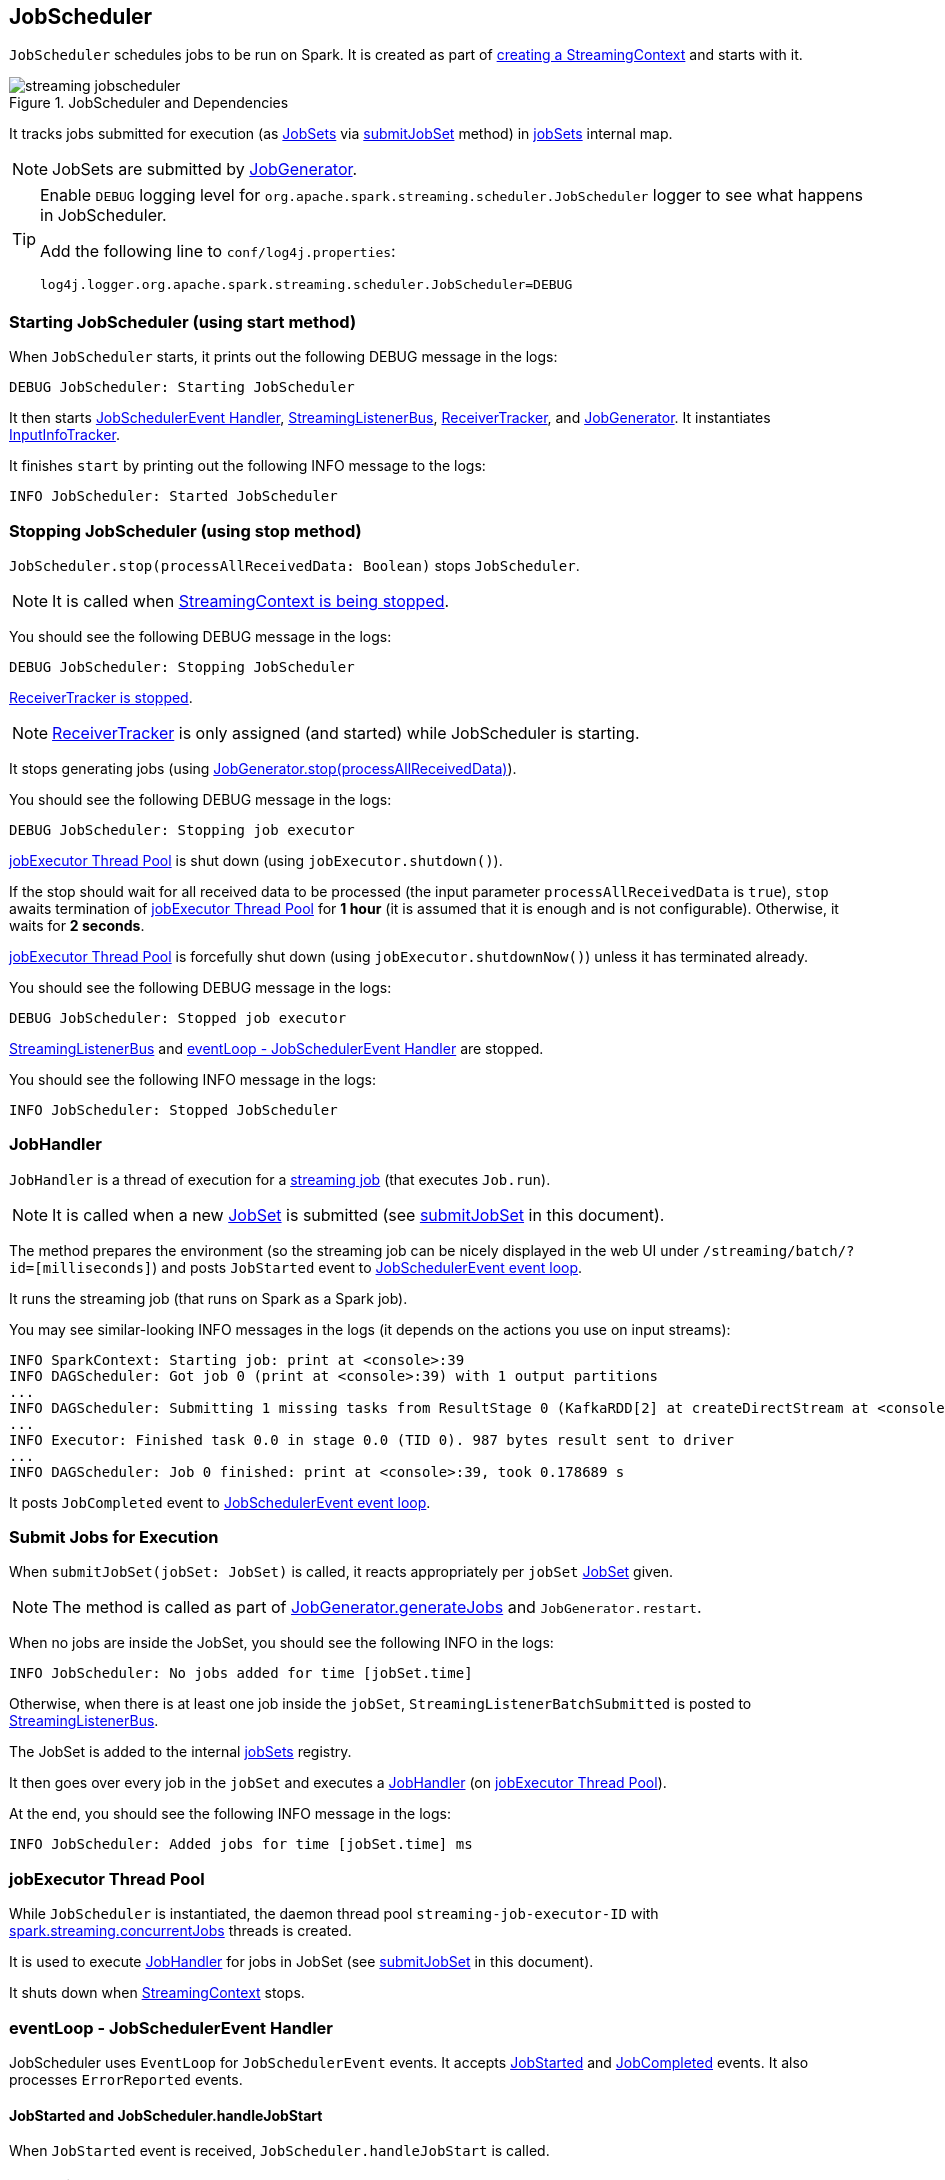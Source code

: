 == JobScheduler

`JobScheduler` schedules jobs to be run on Spark. It is created as part of link:spark-streaming-streamingcontext.adoc#creating-instance[creating a StreamingContext] and starts with it.

.JobScheduler and Dependencies
image::images/streaming-jobscheduler.png[align="center"]

It tracks jobs submitted for execution (as <<JobSet, JobSets>> via <<submitJobSet, submitJobSet>> method) in <<internal-registries, jobSets>> internal map.

NOTE: JobSets are submitted by link:spark-streaming-jobgenerator.adoc[JobGenerator].

[TIP]
====
Enable `DEBUG` logging level for `org.apache.spark.streaming.scheduler.JobScheduler` logger to see what happens in JobScheduler.

Add the following line to `conf/log4j.properties`:

```
log4j.logger.org.apache.spark.streaming.scheduler.JobScheduler=DEBUG
```
====

=== [[starting]] Starting JobScheduler (using start method)

When `JobScheduler` starts, it prints out the following DEBUG message in the logs:

```
DEBUG JobScheduler: Starting JobScheduler
```

It then starts <<eventLoop, JobSchedulerEvent Handler>>, <<StreamingListenerBus, StreamingListenerBus>>, link:spark-streaming-receivertracker.adoc[ReceiverTracker], and link:spark-streaming-jobgenerator.adoc[JobGenerator]. It instantiates <<InputInfoTracker, InputInfoTracker>>.

It finishes `start` by printing out the following INFO message to the logs:

```
INFO JobScheduler: Started JobScheduler
```

=== [[stopping]] Stopping JobScheduler (using stop method)

`JobScheduler.stop(processAllReceivedData: Boolean)` stops `JobScheduler`.

NOTE: It is called when link:spark-streaming-streamingcontext.adoc#stopping[StreamingContext is being stopped].

You should see the following DEBUG message in the logs:

```
DEBUG JobScheduler: Stopping JobScheduler
```

link:spark-streaming-receivertracker.adoc#stopping[ReceiverTracker is stopped].

NOTE: link:spark-streaming-receivertracker.adoc[ReceiverTracker] is only assigned (and started) while JobScheduler is starting.

It stops generating jobs (using link:spark-streaming-jobgenerator.adoc#stop[JobGenerator.stop(processAllReceivedData)]).

You should see the following DEBUG message in the logs:

```
DEBUG JobScheduler: Stopping job executor
```

<<streaming-job-executor, jobExecutor Thread Pool>> is shut down (using `jobExecutor.shutdown()`).

If the stop should wait for all received data to be processed (the input parameter `processAllReceivedData` is `true`), `stop` awaits termination of <<streaming-job-executor, jobExecutor Thread Pool>> for *1 hour* (it is assumed that it is enough and is not configurable). Otherwise, it waits for *2 seconds*.

<<streaming-job-executor, jobExecutor Thread Pool>>  is forcefully shut down (using `jobExecutor.shutdownNow()`) unless it has terminated already.

You should see the following DEBUG message in the logs:

```
DEBUG JobScheduler: Stopped job executor
```

<<StreamingListenerBus, StreamingListenerBus>> and <<eventLoop, eventLoop - JobSchedulerEvent Handler>> are stopped.

You should see the following INFO message in the logs:

```
INFO JobScheduler: Stopped JobScheduler
```

=== [[JobHandler]] JobHandler

`JobHandler` is a thread of execution for a link:spark-streaming.adoc#Job[streaming job] (that executes `Job.run`).

NOTE: It is called when a new <<JobSet, JobSet>> is submitted (see <<submitJobSet, submitJobSet>> in this document).

The method prepares the environment (so the streaming job can be nicely displayed in the web UI under `/streaming/batch/?id=[milliseconds]`) and posts `JobStarted` event to <<eventLoop, JobSchedulerEvent event loop>>.

It runs the streaming job (that runs on Spark as a Spark job).

You may see similar-looking INFO messages in the logs (it depends on the actions you use on input streams):

```
INFO SparkContext: Starting job: print at <console>:39
INFO DAGScheduler: Got job 0 (print at <console>:39) with 1 output partitions
...
INFO DAGScheduler: Submitting 1 missing tasks from ResultStage 0 (KafkaRDD[2] at createDirectStream at <console>:36)
...
INFO Executor: Finished task 0.0 in stage 0.0 (TID 0). 987 bytes result sent to driver
...
INFO DAGScheduler: Job 0 finished: print at <console>:39, took 0.178689 s
```

It posts `JobCompleted` event to <<eventLoop, JobSchedulerEvent event loop>>.

=== [[submitJobSet]] Submit Jobs for Execution

When `submitJobSet(jobSet: JobSet)` is called, it reacts appropriately per `jobSet` <<JobSet, JobSet>> given.

NOTE: The method is called as part of link:spark-streaming-jobgenerator.adoc#GenerateJobs[JobGenerator.generateJobs] and `JobGenerator.restart`.

When no jobs are inside the JobSet, you should see the following INFO in the logs:

```
INFO JobScheduler: No jobs added for time [jobSet.time]
```

Otherwise, when there is at least one job inside the `jobSet`, `StreamingListenerBatchSubmitted` is posted to <<StreamingListenerBus, StreamingListenerBus>>.

The JobSet is added to the internal <<internal-registries, jobSets>> registry.

It then goes over every job in the `jobSet` and executes a <<JobHandler, JobHandler>> (on <<streaming-job-executor, jobExecutor Thread Pool>>).

At the end, you should see the following INFO message in the logs:

```
INFO JobScheduler: Added jobs for time [jobSet.time] ms
```

=== [[streaming-job-executor]] jobExecutor Thread Pool

While `JobScheduler` is instantiated, the daemon thread pool `streaming-job-executor-ID` with link:spark-streaming-settings.adoc[spark.streaming.concurrentJobs] threads is created.

It is used to execute <<JobHandler, JobHandler>> for jobs in JobSet (see <<submitJobSet, submitJobSet>> in this document).

It shuts down when link:spark-streaming-streamingcontext.adoc#stop[StreamingContext] stops.

=== [[eventLoop]] eventLoop - JobSchedulerEvent Handler

JobScheduler uses `EventLoop` for `JobSchedulerEvent` events. It accepts <<JobStarted,JobStarted>> and <<JobCompleted, JobCompleted>> events. It also processes `ErrorReported` events.

==== [[JobStarted]] JobStarted and JobScheduler.handleJobStart

When `JobStarted` event is received, `JobScheduler.handleJobStart` is called.

NOTE: It is <<JobHandler, JobHandler>> to post `JobStarted`.

`handleJobStart(job: Job, startTime: Long)` takes a `JobSet` (from `jobSets`) and checks whether it has already been started.

It posts `StreamingListenerBatchStarted` to <<StreamingListenerBus, StreamingListenerBus>> when the JobSet is about to start.

It posts `StreamingListenerOutputOperationStarted` to <<StreamingListenerBus, StreamingListenerBus>>.

You should see the following INFO message in the logs:

```
INFO JobScheduler: Starting job [job.id] from job set of time [jobSet.time] ms
```

==== [[JobCompleted]] JobCompleted and JobScheduler.handleJobCompletion

When `JobCompleted` event is received, `JobScheduler.handleJobCompletion` is called.

NOTE: <<JobHandler, JobHandler>> posts `JobCompleted` events when it finishes running a streaming job.

`handleJobCompletion(job: Job, completedTime: Long)` takes the JobSet (using <<internal-registries, jobSets>>) and calls `jobSet.handleJobCompletion(job)` upon it. It also calls `job.setEndTime(completedTime)`.

It posts `StreamingListenerOutputOperationCompleted` to <<StreamingListenerBus, StreamingListenerBus>>.

You should see the following INFO message in the logs:

```
INFO JobScheduler: Finished job [job.id] from job set of time [jobSet.time] ms
```

If the entire JobSet is completed, it removes it from <<internal-registries, jobSets>>, and calls link:spark-streaming-jobgenerator.adoc#onBatchCompletion[JobGenerator.onBatchCompletion].

You should see the following INFO message in the logs:

```
INFO JobScheduler: Total delay: [totalDelay] s for time [time] ms (execution: [processingDelay] s)
```

It posts `StreamingListenerBatchCompleted` to <<StreamingListenerBus, StreamingListenerBus>>.

It reports an error if the job's result is a failure.

=== [[RecurringTimer]] RecurringTimer

CAUTION: FIXME

`RecurringTimer` uses a daemon thread prefixed `RecurringTimer - [name]` that executes `callback` every batch duration. The sleeping is achieved by `Clock.waitTillTime`.

When it starts (as part of JobGenerator start), you should see the following INFO message in the logs:

```
INFO RecurringTimer: Started timer for JobGenerator at time [nextTime]
```

=== [[StreamingListenerBus]] StreamingListenerBus and StreamingListenerEvents

`StreamingListenerBus` is a asynchronous listener bus for `StreamingListener` to receive `StreamingListenerEvent`:

* `StreamingListenerBatchStarted` triggers `StreamingListener.onBatchStarted`

* `StreamingListenerBatchSubmitted` triggers `StreamingListener.onBatchSubmitted`

=== [[StreamingJobProgressListener]] StreamingJobProgressListener

`StreamingJobProgressListener` is a `StreamingListener` to listen to `StreamingListenerEvent` events from <<StreamingListenerBus, StreamingListenerBus>>.

It is created while link:spark-streaming-streamingcontext.adoc#creating-instance[StreamingContext is created] and later registered as a `StreamingListener` and `SparkListener` when link:spark-streaming.adoc#StreamingTab[Streaming tab] is created.

CAUTION: FIXME How does this contribute to the result shown in the tab?

=== [[JobSet]] JobSet

A `JobSet` represents a collection of link:spark-streaming.adoc#Job[jobs] that belong to a batch.

It can be in created, started (after `JobSet.handleJobStart` is called), or completed (after `JobSet.handleJobCompletion`) state.

The time it takes to process all the jobs in a JobSet is called *processing delay*. The time from when the JobSet was created up to when it was completed is *total delay*.

NOTE: Total delay is greater than or equal to processing delay.

`JobSet` is used in:

* <<submitJobSet, submitJobSet(jobSet: JobSet)>>
* <<JobStarted, handleJobStart(job: Job, startTime: Long)>>
* <<JobCompleted, handleJobCompletion(job: Job, completedTime: Long)>>

=== [[internal-registries]] Internal Registries

`JobScheduler` maintains the following information in internal registries:

* `jobSets` - a mapping between time and JobSets. See <<JobSet, JobSet>>.

=== [[InputInfoTracker]] InputInfoTracker

`InputInfoTracker` is the class to track batch times and input data statistics (as `StreamInputInfo`) for link:spark-streaming-inputdstreams.adoc[input streams] (when they `compute` RDDs).

NOTE: It is created when <<starting, JobScheduler starts>>.

CAUTION: FIXME Why does the class collect the information? Where is this used?
